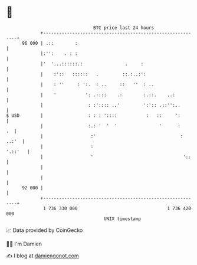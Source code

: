 * 👋

#+begin_example
                                    BTC price last 24 hours                    
                +------------------------------------------------------------+ 
         96 000 | .::        :                                               | 
                |:'':    . : :                                               | 
                |'  '...::::::.:                .     :                      | 
                |    :'::   ::::::   .         ::.:..:':                     | 
                |    : ''     : ':.  : ..     ::   ''  : ..                  | 
                |    '           ': .::::    .:        :.::.    ..:          | 
                |                 : :':::: ..'         ':':: .::'':..        | 
   $ USD        |                 : : : '::::           :   ::     ':        | 
                |                 :.: '  '  '                '      :     .  | 
                |                  :'                                : ..:'  | 
                |                  :                                 '.::'   | 
                |                  '                                  '::    | 
                |                                                            | 
                |                                                            | 
         92 000 |                                                            | 
                +------------------------------------------------------------+ 
                 1 736 330 000                                  1 736 420 000  
                                        UNIX timestamp                         
#+end_example
📈 Data provided by CoinGecko

🧑‍💻 I'm Damien

✍️ I blog at [[https://www.damiengonot.com][damiengonot.com]]

